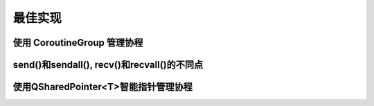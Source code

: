最佳实现
=============

使用 CoroutineGroup 管理协程
^^^^^^^^^^^^^^^^^^^^^^^^^^^^

send()和sendall(), recv()和recvall()的不同点
^^^^^^^^^^^^^^^^^^^^^^^^^^^^^^^^^^^^^^^^^^^^^^^^^^^^^^^^^^^^^^^^^

使用QSharedPointer<T>智能指针管理协程
^^^^^^^^^^^^^^^^^^^^^^^^^^^^^^^^^^^^^^
